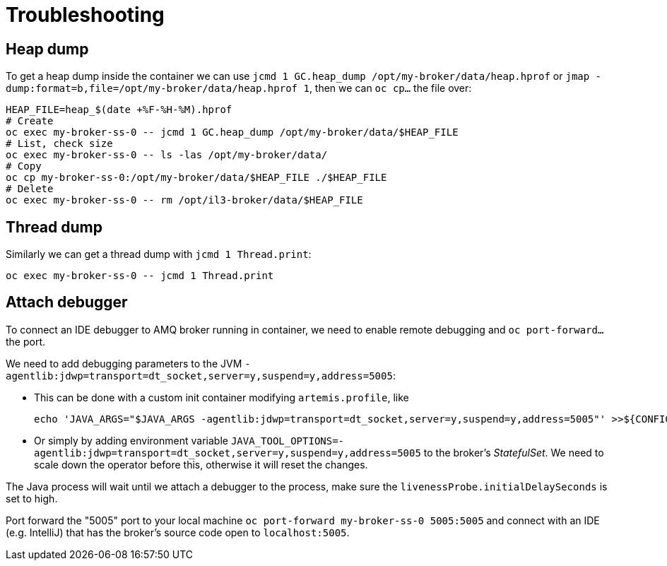 = Troubleshooting

== Heap dump

To get a heap dump inside the container we can use `jcmd 1 GC.heap_dump /opt/my-broker/data/heap.hprof` or `jmap -dump:format=b,file=/opt/my-broker/data/heap.hprof 1`, then we can `oc cp...` the file over:

----
HEAP_FILE=heap_$(date +%F-%H-%M).hprof
# Create
oc exec my-broker-ss-0 -- jcmd 1 GC.heap_dump /opt/my-broker/data/$HEAP_FILE
# List, check size
oc exec my-broker-ss-0 -- ls -las /opt/my-broker/data/
# Copy
oc cp my-broker-ss-0:/opt/my-broker/data/$HEAP_FILE ./$HEAP_FILE
# Delete
oc exec my-broker-ss-0 -- rm /opt/il3-broker/data/$HEAP_FILE
----

== Thread dump

Similarly we can get a thread dump with `jcmd 1 Thread.print`:

----
oc exec my-broker-ss-0 -- jcmd 1 Thread.print
----

== Attach debugger

To connect an IDE debugger to AMQ broker running in container, we need to enable remote debugging and `oc port-forward...` the port.

We need to add debugging parameters to the JVM `-agentlib:jdwp=transport=dt_socket,server=y,suspend=y,address=5005`:

* This can be done with a custom init container modifying `artemis.profile`, like 
+
----
echo 'JAVA_ARGS="$JAVA_ARGS -agentlib:jdwp=transport=dt_socket,server=y,suspend=y,address=5005"' >>${CONFIG_INSTANCE_DIR}/etc/artemis.profile
----
* Or simply by adding environment variable `JAVA_TOOL_OPTIONS=-agentlib:jdwp=transport=dt_socket,server=y,suspend=y,address=5005` to the broker's _StatefulSet_. We need to scale down the operator before this, otherwise it will reset the changes.

The Java process will wait until we attach a debugger to the process, make sure the `livenessProbe.initialDelaySeconds` is set to high. 

Port forward the "5005" port to your local machine `oc port-forward my-broker-ss-0 5005:5005` and connect with an IDE (e.g. IntelliJ) that has the broker's source code open to `localhost:5005`.